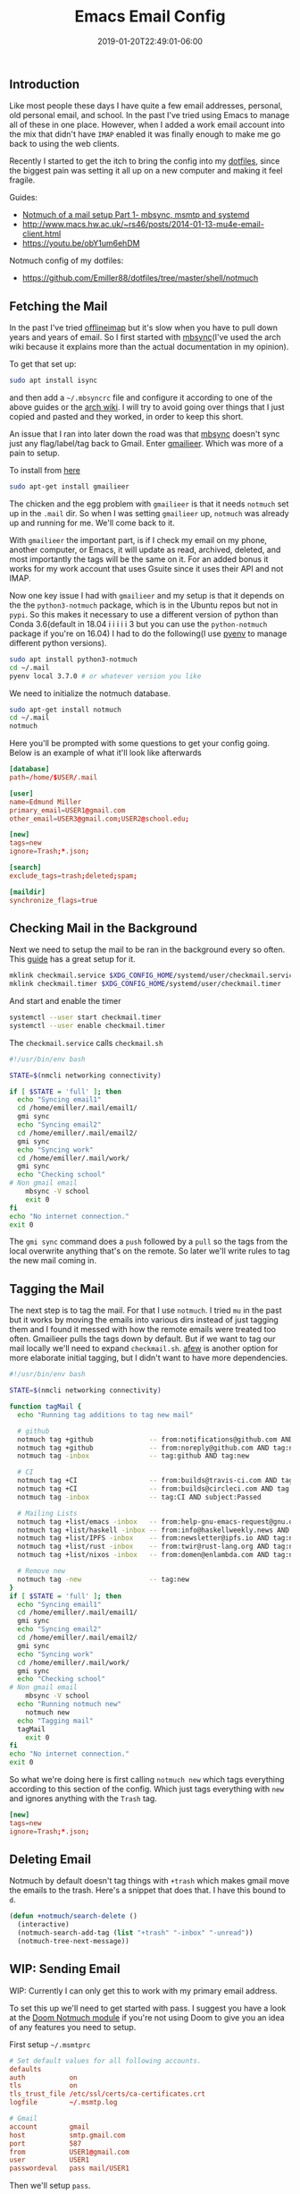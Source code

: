 #+TITLE: Emacs Email Config
#+DATE: 2019-01-20T22:49:01-06:00
#+PUBLISHDATE: 2019-01-20T22:49:01-06:00
#+TAGS: emacs, email, notmuch, doom, ubuntu
#+DESCRIPTION: Setting up Email in Emacs

** Introduction
Like most people these days I have quite a few email addresses, personal, old
personal email, and school. In the past I've tried using Emacs to manage all of
these in one place. However, when I added a work email account into the mix that
didn't have ~IMAP~ enabled it was finally enough to make me go back to using the
web clients.

Recently I started to get the itch to bring the config into my [[https://github.com/Emiller88/dotfiles/tree/master/shell/notmuch][dotfiles]],
since the biggest pain was setting it all up on a new computer and making it
feel fragile.

**** Guides:
- [[https://bostonenginerd.com/posts/notmuch-of-a-mail-setup-part-1-mbsync-msmtp-and-systemd/][Notmuch of a mail setup Part 1- mbsync, msmtp and systemd]]
- [[http://www.macs.hw.ac.uk/~rs46/posts/2014-01-13-mu4e-email-client.html]]
- [[https://youtu.be/obY1um6ehDM]]

**** Notmuch config of my dotfiles:
- [[https://github.com/Emiller88/dotfiles/tree/master/shell/notmuch]]

** Fetching the Mail
In the past I've tried [[https://github.com/OfflineIMAP/offlineimap][offlineimap]] but it's slow when you have to pull down
years and years of email. So I first started with [[https://wiki.archlinux.org/index.php/Isync][mbsync]](I've used the arch wiki
because it explains more than the actual documentation in my opinion).

To get that set up:
#+BEGIN_SRC sh
sudo apt install isync
#+END_SRC

and then add a ~~/.mbsyncrc~ file and configure it according to one of the above
guides or the [[https://wiki.archlinux.org/index.php/Isync][arch wiki]]. I will try to avoid going over things that I just copied and
pasted and they worked, in order to keep this short.

An issue that I ran into later down the road was that [[https://wiki.archlinux.org/index.php/Isync][mbsync]] doesn't sync just
any flag/label/tag back to Gmail. Enter [[https://github.com/gauteh/gmailieer][gmailieer]]. Which was more of a pain to
setup.

To install from [[https://launchpad.net/ubuntu/+source/gmailieer][here]]
#+BEGIN_SRC sh
sudo apt-get install gmailieer
#+END_SRC

The chicken and the egg problem with ~gmailieer~ is that it needs ~notmuch~ set
up in the ~.mail~ dir. So when I was setting ~gmailieer~ up, ~notmuch~ was
already up and running for me. We'll come back to it.

With ~gmailieer~ the important part, is if I check my email on my phone, another
computer, or Emacs, it will update as read, archived, deleted, and most
importantly the tags will be the same on it. For an added bonus it works for my
work account that uses Gsuite since it uses their API and not IMAP.

Now one key issue I had with ~gmailieer~ and my setup is that it depends on the
the ~python3-notmuch~ package, which is in the Ubuntu repos but not in ~pypi~.
So this makes it necessary to use a different version of python than Conda
3.6(default in 18.04 i i i i i 3 but you can use the ~python-notmuch~ package if
you're on 16.04) I had to do the following(I use [[https://github.com/pyenv/pyenv][pyenv]] to manage different
python versions).


#+BEGIN_SRC sh
sudo apt install python3-notmuch
cd ~/.mail
pyenv local 3.7.0 # or whatever version you like
#+END_SRC

We need to initialize the notmuch database.
#+BEGIN_SRC sh
sudo apt-get install notmuch
cd ~/.mail
notmuch
#+END_SRC

Here you'll be prompted with some questions to get your config going. Below is
an example of what it'll look like afterwards
#+begin_src conf
[database]
path=/home/$USER/.mail

[user]
name=Edmund Miller
primary_email=USER1@gmail.com
other_email=USER3@gmail.com;USER2@school.edu;

[new]
tags=new
ignore=Trash;*.json;

[search]
exclude_tags=trash;deleted;spam;

[maildir]
synchronize_flags=true
#+end_src

** Checking Mail in the Background
Next we need to setup the mail to be ran in the background every so often. This
[[https://bostonenginerd.com/posts/notmuch-of-a-mail-setup-part-1-mbsync-msmtp-and-systemd/%0A][guide]] has a great setup for it.

#+BEGIN_SRC sh
mklink checkmail.service $XDG_CONFIG_HOME/systemd/user/checkmail.service
mklink checkmail.timer $XDG_CONFIG_HOME/systemd/user/checkmail.timer
#+END_SRC

And start and enable the timer
#+BEGIN_SRC sh
systemctl --user start checkmail.timer
systemctl --user enable checkmail.timer
#+END_SRC

The ~checkmail.service~ calls ~checkmail.sh~
#+BEGIN_SRC sh
#!/usr/bin/env bash

STATE=$(nmcli networking connectivity)

if [ $STATE = 'full' ]; then
  echo "Syncing email1"
  cd /home/emiller/.mail/email1/
  gmi sync
  echo "Syncing email2"
  cd /home/emiller/.mail/email2/
  gmi sync
  echo "Syncing work"
  cd /home/emiller/.mail/work/
  gmi sync
  echo "Checking school"
# Non gmail email
	mbsync -V school
	exit 0
fi
echo "No internet connection."
exit 0
#+END_SRC

The ~gmi sync~ command does a ~push~ followed by a ~pull~ so the tags from the
local overwrite anything that's on the remote. So later we'll write rules to tag
the new mail coming in.

** Tagging the Mail
The next step is to tag the mail. For that I use ~notmuch~. I tried ~mu~ in
the past but it works by moving the emails into various dirs instead of just
tagging them and I found it messed with how the remote emails were treated too
often. Gmailieer pulls the tags down by default. But if we want to tag our mail
locally we'll need to expand ~checkmail.sh~. [[https://github.com/afewmail/afew][afew]] is another option for more
elaborate initial tagging, but I didn't want to have more dependencies.

#+BEGIN_SRC sh
#!/usr/bin/env bash

STATE=$(nmcli networking connectivity)

function tagMail {
  echo "Running tag additions to tag new mail"

  # github
  notmuch tag +github              -- from:notifications@github.com AND tag:new
  notmuch tag +github              -- from:noreply@github.com AND tag:new
  notmuch tag -inbox               -- tag:github AND tag:new

  # CI
  notmuch tag +CI                  -- from:builds@travis-ci.com AND tag:new
  notmuch tag +CI                  -- from:builds@circleci.com AND tag:new
  notmuch tag -inbox               -- tag:CI AND subject:Passed

  # Mailing Lists
  notmuch tag +list/emacs -inbox   -- from:help-gnu-emacs-request@gnu.org AND tag:new
  notmuch tag +list/haskell -inbox -- from:info@haskellweekly.news AND tag:new
  notmuch tag +list/IPFS -inbox    -- from:newsletter@ipfs.io AND tag:new
  notmuch tag +list/rust -inbox    -- from:twir@rust-lang.org AND tag:new
  notmuch tag +list/nixos -inbox   -- from:domen@enlambda.com AND tag:new

  # Remove new
  notmuch tag -new                 -- tag:new
}
if [ $STATE = 'full' ]; then
  echo "Syncing email1"
  cd /home/emiller/.mail/email1/
  gmi sync
  echo "Syncing email2"
  cd /home/emiller/.mail/email2/
  gmi sync
  echo "Syncing work"
  cd /home/emiller/.mail/work/
  gmi sync
  echo "Checking school"
# Non gmail email
	mbsync -V school
  echo "Running notmuch new"
	notmuch new
  echo "Tagging mail"
  tagMail
	exit 0
fi
echo "No internet connection."
exit 0
#+END_SRC

So what we're doing here is first calling ~notmuch new~ which tags everything
according to this section of the config. Which just tags everything with ~new~
and ignores anything with the ~Trash~ tag.
#+begin_src conf
[new]
tags=new
ignore=Trash;*.json;
#+end_src
** Deleting Email
Notmuch by default doesn't tag things with ~+trash~ which makes gmail move the
emails to the trash. Here's a snippet that does that. I have this bound to ~d~.
#+begin_src emacs-lisp
(defun +notmuch/search-delete ()
  (interactive)
  (notmuch-search-add-tag (list "+trash" "-inbox" "-unread"))
  (notmuch-tree-next-message))
#+end_src
** WIP: Sending Email
WIP: Currently I can only get this to work with my primary email address.

To set this up we'll need to get started with pass. I suggest you have a look at
the [[https://github.com/hlissner/doom-emacs/blob/develop/modules/email/notmuch/config.el][Doom Notmuch module]] if you're not using Doom to give you an idea of any
features you need to setup.

First setup ~~/.msmtprc~
#+begin_src conf
# Set default values for all following accounts.
defaults
auth           on
tls            on
tls_trust_file /etc/ssl/certs/ca-certificates.crt
logfile        ~/.msmtp.log

# Gmail
account        gmail
host           smtp.gmail.com
port           587
from           USER1@gmail.com
user           USER1
passwordeval   pass mail/USER1
#+end_src

Then we'll setup ~pass~.
#+begin_src
pass init <GPG KEY>
pass insert mail/USER1
#+end_src
And type in the password.

You should be good to go and when in ~notmuch~ hit ~C~ and the ~C-c C-c~ to send
and ~C-c C-k~ to cancel.
#+begin_src
<normal-state> C	Compose new mail.
#+end_src
